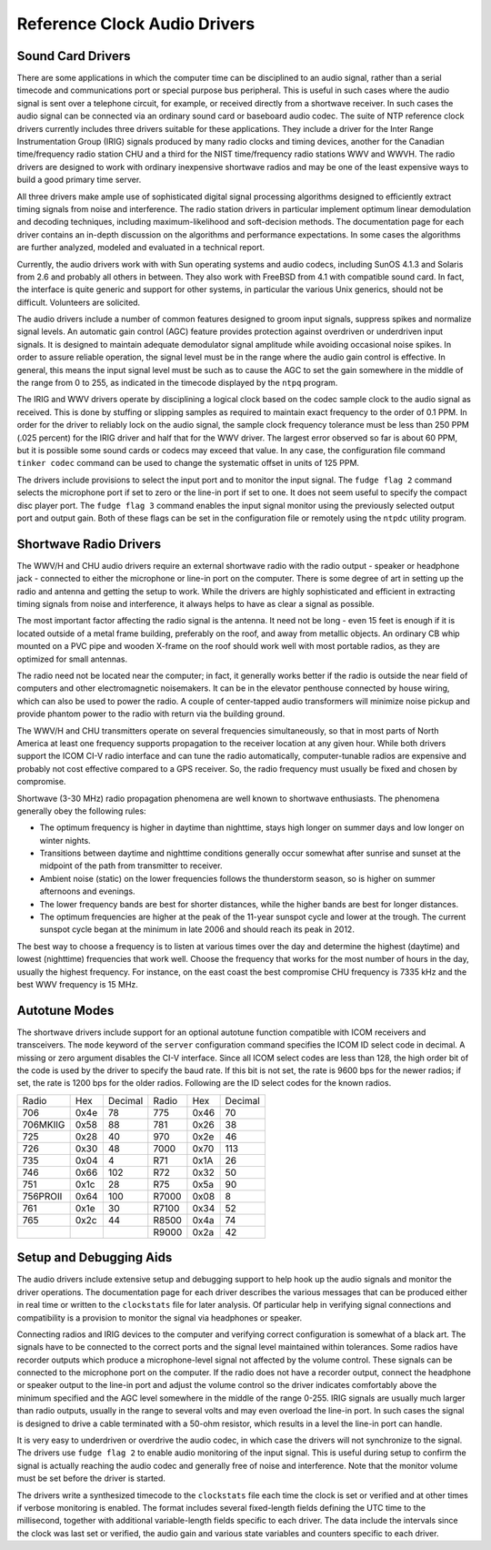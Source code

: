 Reference Clock Audio Drivers
=============================

.. _audio-sound:

Sound Card Drivers
-----------------------------------------------

There are some applications in which the computer time can be
disciplined to an audio signal, rather than a serial timecode and
communications port or special purpose bus peripheral. This is useful in
such cases where the audio signal is sent over a telephone circuit, for
example, or received directly from a shortwave receiver. In such cases
the audio signal can be connected via an ordinary sound card or
baseboard audio codec. The suite of NTP reference clock drivers
currently includes three drivers suitable for these applications. They
include a driver for the Inter Range Instrumentation Group (IRIG)
signals produced by many radio clocks and timing devices, another for
the Canadian time/frequency radio station CHU and a third for the NIST
time/frequency radio stations WWV and WWVH. The radio drivers are
designed to work with ordinary inexpensive shortwave radios and may be
one of the least expensive ways to build a good primary time server.

All three drivers make ample use of sophisticated digital signal
processing algorithms designed to efficiently extract timing signals
from noise and interference. The radio station drivers in particular
implement optimum linear demodulation and decoding techniques, including
maximum-likelihood and soft-decision methods. The documentation page for
each driver contains an in-depth discussion on the algorithms and
performance expectations. In some cases the algorithms are further
analyzed, modeled and evaluated in a technical report.

Currently, the audio drivers work with with Sun operating systems and
audio codecs, including SunOS 4.1.3 and Solaris from 2.6 and probably
all others in between. They also work with FreeBSD from 4.1 with
compatible sound card. In fact, the interface is quite generic and
support for other systems, in particular the various Unix generics,
should not be difficult. Volunteers are solicited.

The audio drivers include a number of common features designed to groom
input signals, suppress spikes and normalize signal levels. An automatic
gain control (AGC) feature provides protection against overdriven or
underdriven input signals. It is designed to maintain adequate
demodulator signal amplitude while avoiding occasional noise spikes. In
order to assure reliable operation, the signal level must be in the
range where the audio gain control is effective. In general, this means
the input signal level must be such as to cause the AGC to set the gain
somewhere in the middle of the range from 0 to 255, as indicated in the
timecode displayed by the ``ntpq`` program.

The IRIG and WWV drivers operate by disciplining a logical clock based
on the codec sample clock to the audio signal as received. This is done
by stuffing or slipping samples as required to maintain exact frequency
to the order of 0.1 PPM. In order for the driver to reliably lock on the
audio signal, the sample clock frequency tolerance must be less than 250
PPM (.025 percent) for the IRIG driver and half that for the WWV driver.
The largest error observed so far is about 60 PPM, but it is possible
some sound cards or codecs may exceed that value. In any case, the
configuration file command ``tinker codec`` command can be used to
change the systematic offset in units of 125 PPM.

The drivers include provisions to select the input port and to monitor
the input signal. The ``fudge flag 2`` command selects the microphone
port if set to zero or the line-in port if set to one. It does not seem
useful to specify the compact disc player port. The ``fudge flag 3``
command enables the input signal monitor using the previously selected
output port and output gain. Both of these flags can be set in the
configuration file or remotely using the ``ntpdc`` utility program.

.. _audio-short:

Shortwave Radio Drivers
----------------------------------------------------

The WWV/H and CHU audio drivers require an external shortwave radio with
the radio output - speaker or headphone jack - connected to either the
microphone or line-in port on the computer. There is some degree of art
in setting up the radio and antenna and getting the setup to work. While
the drivers are highly sophisticated and efficient in extracting timing
signals from noise and interference, it always helps to have as clear a
signal as possible.

The most important factor affecting the radio signal is the antenna. It
need not be long - even 15 feet is enough if it is located outside of a
metal frame building, preferably on the roof, and away from metallic
objects. An ordinary CB whip mounted on a PVC pipe and wooden X-frame on
the roof should work well with most portable radios, as they are
optimized for small antennas.

The radio need not be located near the computer; in fact, it generally
works better if the radio is outside the near field of computers and
other electromagnetic noisemakers. It can be in the elevator penthouse
connected by house wiring, which can also be used to power the radio. A
couple of center-tapped audio transformers will minimize noise pickup
and provide phantom power to the radio with return via the building
ground.

The WWV/H and CHU transmitters operate on several frequencies
simultaneously, so that in most parts of North America at least one
frequency supports propagation to the receiver location at any given
hour. While both drivers support the ICOM CI-V radio interface and can
tune the radio automatically, computer-tunable radios are expensive and
probably not cost effective compared to a GPS receiver. So, the radio
frequency must usually be fixed and chosen by compromise.

Shortwave (3-30 MHz) radio propagation phenomena are well known to
shortwave enthusiasts. The phenomena generally obey the following rules:

-  The optimum frequency is higher in daytime than nighttime, stays high
   longer on summer days and low longer on winter nights.
-  Transitions between daytime and nighttime conditions generally occur
   somewhat after sunrise and sunset at the midpoint of the path from
   transmitter to receiver.
-  Ambient noise (static) on the lower frequencies follows the
   thunderstorm season, so is higher on summer afternoons and evenings.
-  The lower frequency bands are best for shorter distances, while the
   higher bands are best for longer distances.
-  The optimum frequencies are higher at the peak of the 11-year sunspot
   cycle and lower at the trough. The current sunspot cycle began at the
   minimum in late 2006 and should reach its peak in 2012.

The best way to choose a frequency is to listen at various times over
the day and determine the highest (daytime) and lowest (nighttime)
frequencies that work well. Choose the frequency that works for the most
number of hours in the day, usually the highest frequency. For instance,
on the east coast the best compromise CHU frequency is 7335 kHz and the
best WWV frequency is 15 MHz.

Autotune Modes
--------------

The shortwave drivers include support for an optional autotune function
compatible with ICOM receivers and transceivers. The ``mode`` keyword of
the ``server`` configuration command specifies the ICOM ID select code
in decimal. A missing or zero argument disables the CI-V interface.
Since all ICOM select codes are less than 128, the high order bit of the
code is used by the driver to specify the baud rate. If this bit is not
set, the rate is 9600 bps for the newer radios; if set, the rate is 1200
bps for the older radios. Following are the ID select codes for the
known radios.

+--------------+--------------+--------------+--------------+--------------+--------------+
| Radio        | Hex          | Decimal      | Radio        | Hex          | Decimal      |
+--------------+--------------+--------------+--------------+--------------+--------------+
| 706          | 0x4e         | 78           | 775          | 0x46         | 70           |
+--------------+--------------+--------------+--------------+--------------+--------------+
| 706MKIIG     | 0x58         | 88           | 781          | 0x26         | 38           |
+--------------+--------------+--------------+--------------+--------------+--------------+
| 725          | 0x28         | 40           | 970          | 0x2e         | 46           |
+--------------+--------------+--------------+--------------+--------------+--------------+
| 726          | 0x30         | 48           | 7000         | 0x70         | 113          |
+--------------+--------------+--------------+--------------+--------------+--------------+
| 735          | 0x04         | 4            | R71          | 0x1A         | 26           |
+--------------+--------------+--------------+--------------+--------------+--------------+
| 746          | 0x66         | 102          | R72          | 0x32         | 50           |
+--------------+--------------+--------------+--------------+--------------+--------------+
| 751          | 0x1c         | 28           | R75          | 0x5a         | 90           |
+--------------+--------------+--------------+--------------+--------------+--------------+
| 756PROII     | 0x64         | 100          | R7000        | 0x08         | 8            |
+--------------+--------------+--------------+--------------+--------------+--------------+
| 761          | 0x1e         | 30           | R7100        | 0x34         | 52           |
+--------------+--------------+--------------+--------------+--------------+--------------+
| 765          | 0x2c         | 44           | R8500        | 0x4a         | 74           |
+--------------+--------------+--------------+--------------+--------------+--------------+
|              |              |              | R9000        | 0x2a         | 42           |
+--------------+--------------+--------------+--------------+--------------+--------------+

.. _audio-setup:

Setup and Debugging Aids
-----------------------------------------------------

The audio drivers include extensive setup and debugging support to help
hook up the audio signals and monitor the driver operations. The
documentation page for each driver describes the various messages that
can be produced either in real time or written to the ``clockstats``
file for later analysis. Of particular help in verifying signal
connections and compatibility is a provision to monitor the signal via
headphones or speaker.

Connecting radios and IRIG devices to the computer and verifying correct
configuration is somewhat of a black art. The signals have to be
connected to the correct ports and the signal level maintained within
tolerances. Some radios have recorder outputs which produce a
microphone-level signal not affected by the volume control. These
signals can be connected to the microphone port on the computer. If the
radio does not have a recorder output, connect the headphone or speaker
output to the line-in port and adjust the volume control so the driver
indicates comfortably above the minimum specified and the AGC level
somewhere in the middle of the range 0-255. IRIG signals are usually
much larger than radio outputs, usually in the range to several volts
and may even overload the line-in port. In such cases the signal is
designed to drive a cable terminated with a 50-ohm resistor, which
results in a level the line-in port can handle.

It is very easy to underdriven or overdrive the audio codec, in which
case the drivers will not synchronize to the signal. The drivers use
``fudge flag 2`` to enable audio monitoring of the input signal. This is
useful during setup to confirm the signal is actually reaching the audio
codec and generally free of noise and interference. Note that the
monitor volume must be set before the driver is started.

The drivers write a synthesized timecode to the ``clockstats`` file each
time the clock is set or verified and at other times if verbose
monitoring is enabled. The format includes several fixed-length fields
defining the UTC time to the millisecond, together with additional
variable-length fields specific to each driver. The data include the
intervals since the clock was last set or verified, the audio gain and
various state variables and counters specific to each driver.
